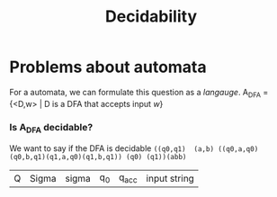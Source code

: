 #+title:Decidability
* Problems about automata
For a automata, we can formulate this question as a /langauge/.
A_{DFA} = {<D,w> | D is a DFA that accepts input /w/}
*** Is A_{DFA} *decidable*?
We want to say if the DFA is decidable
~((q0,q1)  (a,b) ((q0,a,q0)(q0,b,q1)(q1,a,q0)(q1,b,q1)) (q0) (q1))(abb)~

| Q | Sigma | sigma | q_0 | q_acc | input string |
